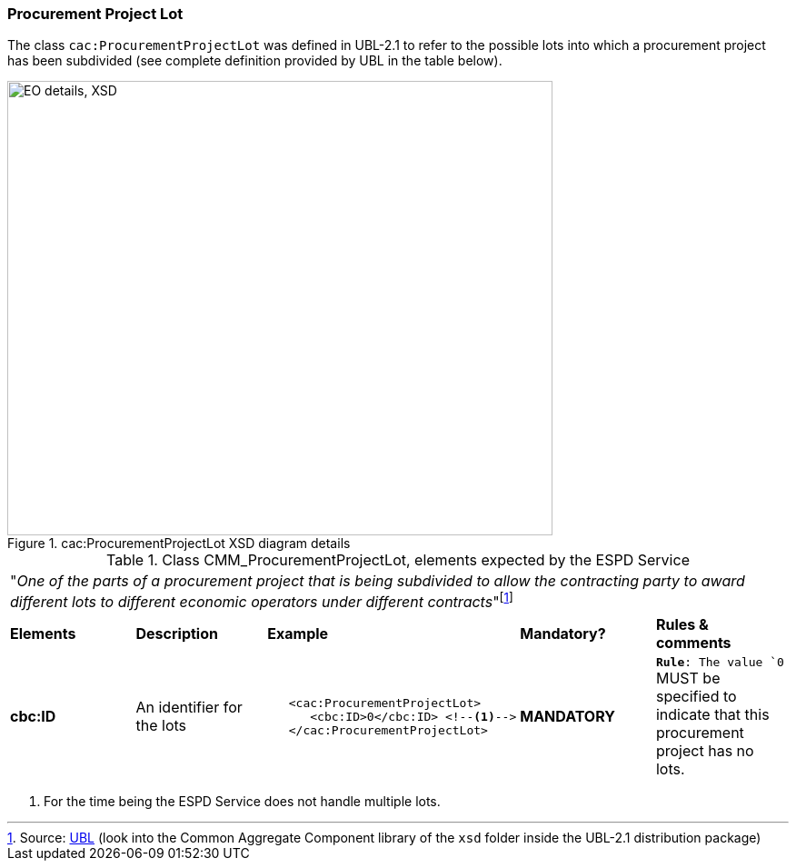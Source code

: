 [.text-left]
=== Procurement Project Lot

The class `cac:ProcurementProjectLot` was defined in UBL-2.1 to refer to the 
possible lots into which a procurement project has been subdivided (see complete
definition provided by UBL in the table below).

[.text-center]
[[CMM_ProcurementProjectLot]]
.cac:ProcurementProjectLot XSD diagram details
image::CMM_ProcurementProjectLot.png[align="center" alt="EO details, XSD", width="600", height="500"]

[.text-left]
.Class CMM_ProcurementProjectLot, elements expected by the ESPD Service  
|===

5+^|"_One of the parts of a procurement project that is being subdivided to allow the contracting party 
to award different lots to different economic operators under different contracts_"footnote:[Source:
http://docs.oasis-open.org/ubl/UBL-2.1.html[UBL] (look into the Common Aggregate Component library of the `xsd` folder inside the UBL-2.1 
distribution package)]

|*Elements*|*Description*|*Example*|*Mandatory?*|*Rules & comments*

|*cbc:ID*
|An identifier for the lots
a|
[source,xml] 
----
   <cac:ProcurementProjectLot>
      <cbc:ID>0</cbc:ID> <!--1-->
   </cac:ProcurementProjectLot>
----
|*MANDATORY* 
|`*Rule*: The value `0` MUST be specified to indicate that this procurement project has no lots.

|===
<1> For the time being the ESPD Service does not handle multiple lots. 
